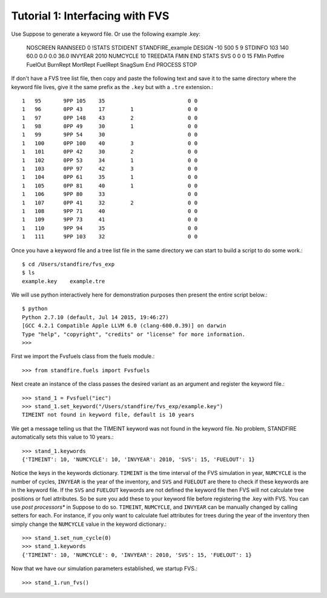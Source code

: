 ================================
Tutorial 1: Interfacing with FVS
================================

Use Suppose to generate a keyword file. Or use the following example .key:

	NOSCREEN
	RANNSEED           0
	!STATS
	STDIDENT
	STANDFIRE_example
	DESIGN           -10       500         5         9          
	STDINFO          103       140      60.0       0.0       0.0      36.0
	INVYEAR         2010
	NUMCYCLE          10
	TREEDATA
	FMIN
	END
	STATS
	SVS                0                   0         0        15
	FMIn
	Potfire
	FuelOut
	BurnRept
	MortRept
	FuelRept
	SnagSum
	End
	PROCESS
	STOP

If don't have a FVS tree list file, then copy and paste the following text and save  it to the same directory where the keyword file lives, give it the same prefix as the ``.key`` but with a ``.tre`` extension.::

	1   95       9PP 105    35                          0 0         
	1   96       0PP 43     17        1                 0 0         
	1   97       0PP 148    43        2                 0 0         
	1   98       0PP 49     30        1                 0 0         
	1   99       9PP 54     30                          0 0         
	1   100      0PP 100    40        3                 0 0         
	1   101      0PP 42     30        2                 0 0         
	1   102      0PP 53     34        1                 0 0         
	1   103      0PP 97     42        3                 0 0         
	1   104      0PP 61     35        1                 0 0         
	1   105      0PP 81     40        1                 0 0         
	1   106      9PP 80     33                          0 0         
	1   107      0PP 41     32        2                 0 0         
	1   108      9PP 71     40                          0 0         
	1   109      9PP 73     41                          0 0         
	1   110      9PP 94     35                          0 0         
	1   111      9PP 103    32                          0 0

Once you have a keyword file and a tree list file in the same directory we can start to build a script to do some work.::

	$ cd /Users/standfire/fvs_exp
	$ ls
	example.key    example.tre

We will use python interactively here for demonstration purposes then present the entire script below.::
 
	$ python
	Python 2.7.10 (default, Jul 14 2015, 19:46:27) 
	[GCC 4.2.1 Compatible Apple LLVM 6.0 (clang-600.0.39)] on darwin
	Type "help", "copyright", "credits" or "license" for more information.
	>>>

First we import the Fvsfuels class from the fuels module.::

	>>> from standfire.fuels import Fvsfuels

Next create an instance of the class passes the desired variant as an argument and register the keyword file.::

	>>> stand_1 = Fvsfuel("iec")
	>>> stand_1.set_keyword("/Users/standfire/fvs_exp/example.key")
	TIMEINT not found in keyword file, default is 10 years

We get a message telling us that the TIMEINT keyword was not found in the keyword file. No problem, STANDFIRE automatically sets this value to 10 years.::

	>>> stand_1.keywords
	{'TIMEINT': 10, 'NUMCYCLE': 10, 'INVYEAR': 2010, 'SVS': 15, 'FUELOUT': 1}

Notice the keys in the keywords dictionary.  ``TIMEINT`` is the time interval of the FVS simulation in year, ``NUMCYCLE`` is the number of cycles, ``INVYEAR`` is the year of the inventory, and ``SVS`` and ``FUELOUT`` are there to check if these keywords are in the keyword file. If the ``SVS`` and ``FUELOUT`` keywords are not defined the keyword file then FVS will not calculate tree positions or fuel attributes. So be sure you add these to your keyword file before registering the .key with FVS. You can use *post processors** in Suppose to do so.  ``TIMEINT``, ``NUMCYCLE``, and ``INVYEAR`` can be manually changed by calling setters for each. For instance, if you only want to calculate fuel attributes for trees during the year of the inventory then simply change the ``NUMCYCLE`` value in the keyword dictionary.::

	>>> stand_1.set_num_cycle(0)
	>>> stand_1.keywords
	{'TIMEINT': 10, 'NUMCYCLE': 0, 'INVYEAR': 2010, 'SVS': 15, 'FUELOUT': 1}

Now that we have our simulation parameters established, we startup FVS.::

	>>> stand_1.run_fvs()
